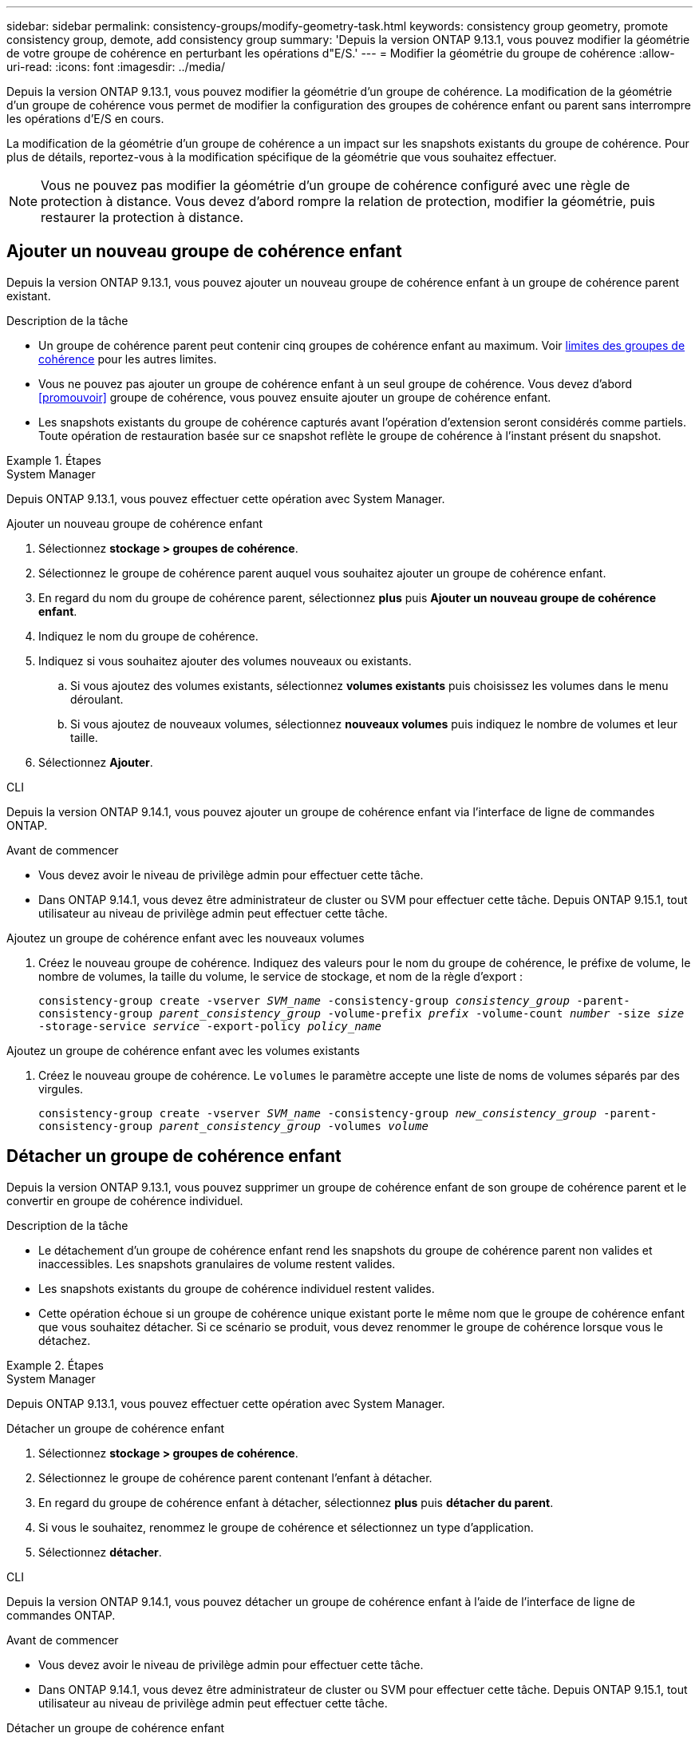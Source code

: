 ---
sidebar: sidebar 
permalink: consistency-groups/modify-geometry-task.html 
keywords: consistency group geometry, promote consistency group, demote, add consistency group 
summary: 'Depuis la version ONTAP 9.13.1, vous pouvez modifier la géométrie de votre groupe de cohérence en perturbant les opérations d"E/S.' 
---
= Modifier la géométrie du groupe de cohérence
:allow-uri-read: 
:icons: font
:imagesdir: ../media/


[role="lead"]
Depuis la version ONTAP 9.13.1, vous pouvez modifier la géométrie d'un groupe de cohérence. La modification de la géométrie d'un groupe de cohérence vous permet de modifier la configuration des groupes de cohérence enfant ou parent sans interrompre les opérations d'E/S en cours.

La modification de la géométrie d'un groupe de cohérence a un impact sur les snapshots existants du groupe de cohérence. Pour plus de détails, reportez-vous à la modification spécifique de la géométrie que vous souhaitez effectuer.


NOTE: Vous ne pouvez pas modifier la géométrie d'un groupe de cohérence configuré avec une règle de protection à distance. Vous devez d'abord rompre la relation de protection, modifier la géométrie, puis restaurer la protection à distance.



== Ajouter un nouveau groupe de cohérence enfant

Depuis la version ONTAP 9.13.1, vous pouvez ajouter un nouveau groupe de cohérence enfant à un groupe de cohérence parent existant.

.Description de la tâche
* Un groupe de cohérence parent peut contenir cinq groupes de cohérence enfant au maximum. Voir xref:limits.html[limites des groupes de cohérence] pour les autres limites.
* Vous ne pouvez pas ajouter un groupe de cohérence enfant à un seul groupe de cohérence. Vous devez d'abord <<promouvoir>> groupe de cohérence, vous pouvez ensuite ajouter un groupe de cohérence enfant.
* Les snapshots existants du groupe de cohérence capturés avant l'opération d'extension seront considérés comme partiels. Toute opération de restauration basée sur ce snapshot reflète le groupe de cohérence à l'instant présent du snapshot.


.Étapes
[role="tabbed-block"]
====
.System Manager
--
Depuis ONTAP 9.13.1, vous pouvez effectuer cette opération avec System Manager.

.Ajouter un nouveau groupe de cohérence enfant
. Sélectionnez *stockage > groupes de cohérence*.
. Sélectionnez le groupe de cohérence parent auquel vous souhaitez ajouter un groupe de cohérence enfant.
. En regard du nom du groupe de cohérence parent, sélectionnez **plus** puis **Ajouter un nouveau groupe de cohérence enfant**.
. Indiquez le nom du groupe de cohérence.
. Indiquez si vous souhaitez ajouter des volumes nouveaux ou existants.
+
.. Si vous ajoutez des volumes existants, sélectionnez **volumes existants** puis choisissez les volumes dans le menu déroulant.
.. Si vous ajoutez de nouveaux volumes, sélectionnez **nouveaux volumes** puis indiquez le nombre de volumes et leur taille.


. Sélectionnez **Ajouter**.


--
.CLI
--
Depuis la version ONTAP 9.14.1, vous pouvez ajouter un groupe de cohérence enfant via l'interface de ligne de commandes ONTAP.

.Avant de commencer
* Vous devez avoir le niveau de privilège admin pour effectuer cette tâche.
* Dans ONTAP 9.14.1, vous devez être administrateur de cluster ou SVM pour effectuer cette tâche. Depuis ONTAP 9.15.1, tout utilisateur au niveau de privilège admin peut effectuer cette tâche.


.Ajoutez un groupe de cohérence enfant avec les nouveaux volumes
. Créez le nouveau groupe de cohérence. Indiquez des valeurs pour le nom du groupe de cohérence, le préfixe de volume, le nombre de volumes, la taille du volume, le service de stockage, et nom de la règle d'export :
+
`consistency-group create -vserver _SVM_name_ -consistency-group _consistency_group_ -parent-consistency-group _parent_consistency_group_ -volume-prefix _prefix_ -volume-count _number_ -size _size_ -storage-service _service_ -export-policy _policy_name_`



.Ajoutez un groupe de cohérence enfant avec les volumes existants
. Créez le nouveau groupe de cohérence. Le `volumes` le paramètre accepte une liste de noms de volumes séparés par des virgules.
+
`consistency-group create -vserver _SVM_name_ -consistency-group _new_consistency_group_ -parent-consistency-group _parent_consistency_group_ -volumes _volume_`



--
====


== Détacher un groupe de cohérence enfant

Depuis la version ONTAP 9.13.1, vous pouvez supprimer un groupe de cohérence enfant de son groupe de cohérence parent et le convertir en groupe de cohérence individuel.

.Description de la tâche
* Le détachement d'un groupe de cohérence enfant rend les snapshots du groupe de cohérence parent non valides et inaccessibles. Les snapshots granulaires de volume restent valides.
* Les snapshots existants du groupe de cohérence individuel restent valides.
* Cette opération échoue si un groupe de cohérence unique existant porte le même nom que le groupe de cohérence enfant que vous souhaitez détacher. Si ce scénario se produit, vous devez renommer le groupe de cohérence lorsque vous le détachez.


.Étapes
[role="tabbed-block"]
====
.System Manager
--
Depuis ONTAP 9.13.1, vous pouvez effectuer cette opération avec System Manager.

.Détacher un groupe de cohérence enfant
. Sélectionnez *stockage > groupes de cohérence*.
. Sélectionnez le groupe de cohérence parent contenant l'enfant à détacher.
. En regard du groupe de cohérence enfant à détacher, sélectionnez **plus** puis **détacher du parent**.
. Si vous le souhaitez, renommez le groupe de cohérence et sélectionnez un type d'application.
. Sélectionnez **détacher**.


--
.CLI
--
Depuis la version ONTAP 9.14.1, vous pouvez détacher un groupe de cohérence enfant à l'aide de l'interface de ligne de commandes ONTAP.

.Avant de commencer
* Vous devez avoir le niveau de privilège admin pour effectuer cette tâche.
* Dans ONTAP 9.14.1, vous devez être administrateur de cluster ou SVM pour effectuer cette tâche. Depuis ONTAP 9.15.1, tout utilisateur au niveau de privilège admin peut effectuer cette tâche.


.Détacher un groupe de cohérence enfant
. Détachez le groupe de cohérence. Si vous le souhaitez, renommez le groupe de cohérence détaché avec le `-new-name` paramètre.
+
`consistency-group detach -vserver _SVM_name_ -consistency-group _child_consistency_group_ -parent-consistency-group _parent_consistency_group_ [-new-name _new_name_]`



--
====


== Déplacez un groupe de cohérence unique existant sous un groupe de cohérence parent

À partir de la version ONTAP 9.13.1, vous pouvez convertir un groupe de cohérence existant en groupe de cohérence enfant. Au cours de l'opération de déplacement, vous pouvez déplacer le groupe de cohérence sous un groupe de cohérence parent existant ou créer un nouveau groupe de cohérence parent.

.Description de la tâche
* Le groupe de cohérence parent doit avoir au moins quatre enfants. Un groupe de cohérence parent peut contenir cinq groupes de cohérence enfant au maximum. Voir xref:limits.html[limites des groupes de cohérence] pour les autres limites.
* Les instantanés existants du groupe de cohérence _parent_ capturés avant cette opération sont considérés comme partiels. Toute opération de restauration basée sur l'un de ces snapshots reflète le groupe de cohérence à un point dans le temps du Snapshot.
* Les snapshots de groupes de cohérence existants d'un seul groupe de cohérence restent valides.


.Étapes
[role="tabbed-block"]
====
.System Manager
--
Depuis ONTAP 9.13.1, vous pouvez effectuer cette opération avec System Manager.

.Déplacez un groupe de cohérence unique existant sous un groupe de cohérence parent
. Sélectionnez *stockage > groupes de cohérence*.
. Sélectionnez le groupe de cohérence à convertir.
. Sélectionnez **plus** puis **déplacer sous un autre groupe de cohérence**.
. Si vous le souhaitez, indiquez un nouveau nom pour le groupe de cohérence et sélectionnez un type de composant. Par défaut, le type de composant sera autre.
. Indiquez si vous souhaitez migrer vers un groupe de cohérence parent existant ou créer un nouveau groupe de cohérence parent :
+
.. Pour migrer vers un groupe de cohérence parent existant, sélectionnez **groupe de cohérence existant**, puis choisissez le groupe de cohérence dans le menu déroulant.
.. Pour créer un nouveau groupe de cohérence parent, sélectionnez **Nouveau groupe de cohérence**, puis indiquez le nom du nouveau groupe de cohérence.


. Sélectionnez **déplacer**.


--
.CLI
--
Depuis la version ONTAP 9.14.1, vous pouvez déplacer un groupe de cohérence unique sous un groupe de cohérence parent à l'aide de l'interface de ligne de commandes ONTAP.

.Avant de commencer
* Vous devez avoir le niveau de privilège admin pour effectuer cette tâche.
* Dans ONTAP 9.14.1, vous devez être administrateur de cluster ou SVM pour effectuer cette tâche. Depuis ONTAP 9.15.1, tout utilisateur au niveau de privilège admin peut effectuer cette tâche.


.Déplacez un groupe de cohérence sous un nouveau groupe de cohérence parent
. Créez le groupe de cohérence parent. Le `-consistency-groups` ce paramètre va migrer tous les groupes de cohérence existants vers le nouveau parent.
+
`consistency-group attach -vserver _svm_name_ -consistency-group _parent_consistency_group_ -consistency-groups _child_consistency_group_`



.Déplacez un groupe de cohérence sous un groupe de cohérence existant
. Déplacer le groupe de cohérence :
+
`consistency-group add -vserver _SVM_name_ -consistency-group _consistency_group_ -parent-consistency-group _parent_consistency_group_`



--
====


== Promouvoir un groupe de cohérence enfant

Depuis la version ONTAP 9.13.1, vous pouvez promouvoir un groupe de cohérence unique en tant que groupe de cohérence parent. Lorsque vous promouvez le groupe de cohérence unique en parent, vous créez également un nouveau groupe de cohérence enfant qui hérite de tous les volumes du groupe de cohérence unique d'origine.

.Description de la tâche
* Pour convertir un groupe de cohérence enfant en groupe de cohérence parent, vous devez d'abord le faire <<detach>> le groupe de cohérence enfant doit ensuite suivre la procédure suivante.
* Les snapshots existants du groupe de cohérence restent valides après la promotion du groupe de cohérence.


[role="tabbed-block"]
====
.System Manager
--
Depuis ONTAP 9.13.1, vous pouvez effectuer cette opération avec System Manager.

.Promouvoir un groupe de cohérence enfant
. Sélectionnez *stockage > groupes de cohérence*.
. Sélectionnez le groupe de cohérence à promouvoir.
. Sélectionnez **plus** puis **promouvoir en groupe de cohérence parent**.
. Entrez un **Nom** et sélectionnez un **Type de composant** pour le groupe de cohérence enfant.
. Sélectionnez **promouvoir**.


--
.CLI
--
Depuis la version ONTAP 9.14.1, vous pouvez déplacer un groupe de cohérence unique sous un groupe de cohérence parent à l'aide de l'interface de ligne de commandes ONTAP.

.Avant de commencer
* Vous devez avoir le niveau de privilège admin pour effectuer cette tâche.
* Dans ONTAP 9.14.1, vous devez être administrateur de cluster ou SVM pour effectuer cette tâche. Depuis ONTAP 9.15.1, tout utilisateur au niveau de privilège admin peut effectuer cette tâche.


.Promouvoir un groupe de cohérence enfant
. Promouvoir le groupe de cohérence. Cette commande entraîne la création d'un groupe de cohérence parent et d'un groupe enfant.
+
`consistency-group promote -vserver _SVM_name_ -consistency-group _existing_consistency_group_ -new-name _new_child_consistency_group_`



--
====


== Rétrograder un parent en un seul groupe de cohérence

Depuis la version ONTAP 9.13.1, vous pouvez rétrograder un groupe de cohérence parent en un seul groupe de cohérence. La rétrogradation du parent aplatit la hiérarchie du groupe de cohérence, supprimant tous les groupes de cohérence enfants associés. Tous les volumes du groupe de cohérence restent dans le nouveau groupe de cohérence unique.

.Description de la tâche
* Les snapshots existants du groupe de cohérence _parent_ restent valides après le rétrogradation vers une cohérence unique. Les snapshots existants de l'un des groupes de cohérence _enfant_ associés de ce parent deviennent non valides lors de la rétrogradation. Les snapshots de volumes individuels du groupe de cohérence enfant restent accessibles sous forme de snapshots granulaires de volumes.


.Étapes
[role="tabbed-block"]
====
.System Manager
--
Depuis ONTAP 9.13.1, vous pouvez effectuer cette opération avec System Manager.

.Rétrograder un groupe de cohérence
. Sélectionnez *stockage > groupes de cohérence*.
. Sélectionnez le groupe de cohérence parent à rétrograder.
. Sélectionnez **plus** puis **Rétrograder à un seul groupe de cohérence**.
. Un avertissement vous informe que tous les groupes de cohérence enfants associés seront supprimés et que leurs volumes seront déplacés dans le nouveau groupe de cohérence unique. Sélectionnez **Rétrograder** pour confirmer que vous comprenez l'impact.


--
.CLI
--
Depuis la version ONTAP 9.14.1, vous pouvez rétrograder un groupe de cohérence à l'aide de l'interface de ligne de commandes ONTAP.

.Avant de commencer
* Vous devez avoir le niveau de privilège admin pour effectuer cette tâche.
* Dans ONTAP 9.14.1, vous devez être administrateur de cluster ou SVM pour effectuer cette tâche. Depuis ONTAP 9.15.1, tout utilisateur au niveau de privilège admin peut effectuer cette tâche.


.Rétrograder un groupe de cohérence
. Rétrograder le groupe de cohérence. Utilisez l'option `-new-name` paramètre permettant de renommer le groupe de cohérence.
+
`consistency-group demote -vserver _SVM_name_ -consistency-group _parent_consistency_group_ [-new-name _new_consistency_group_name_]`



--
====